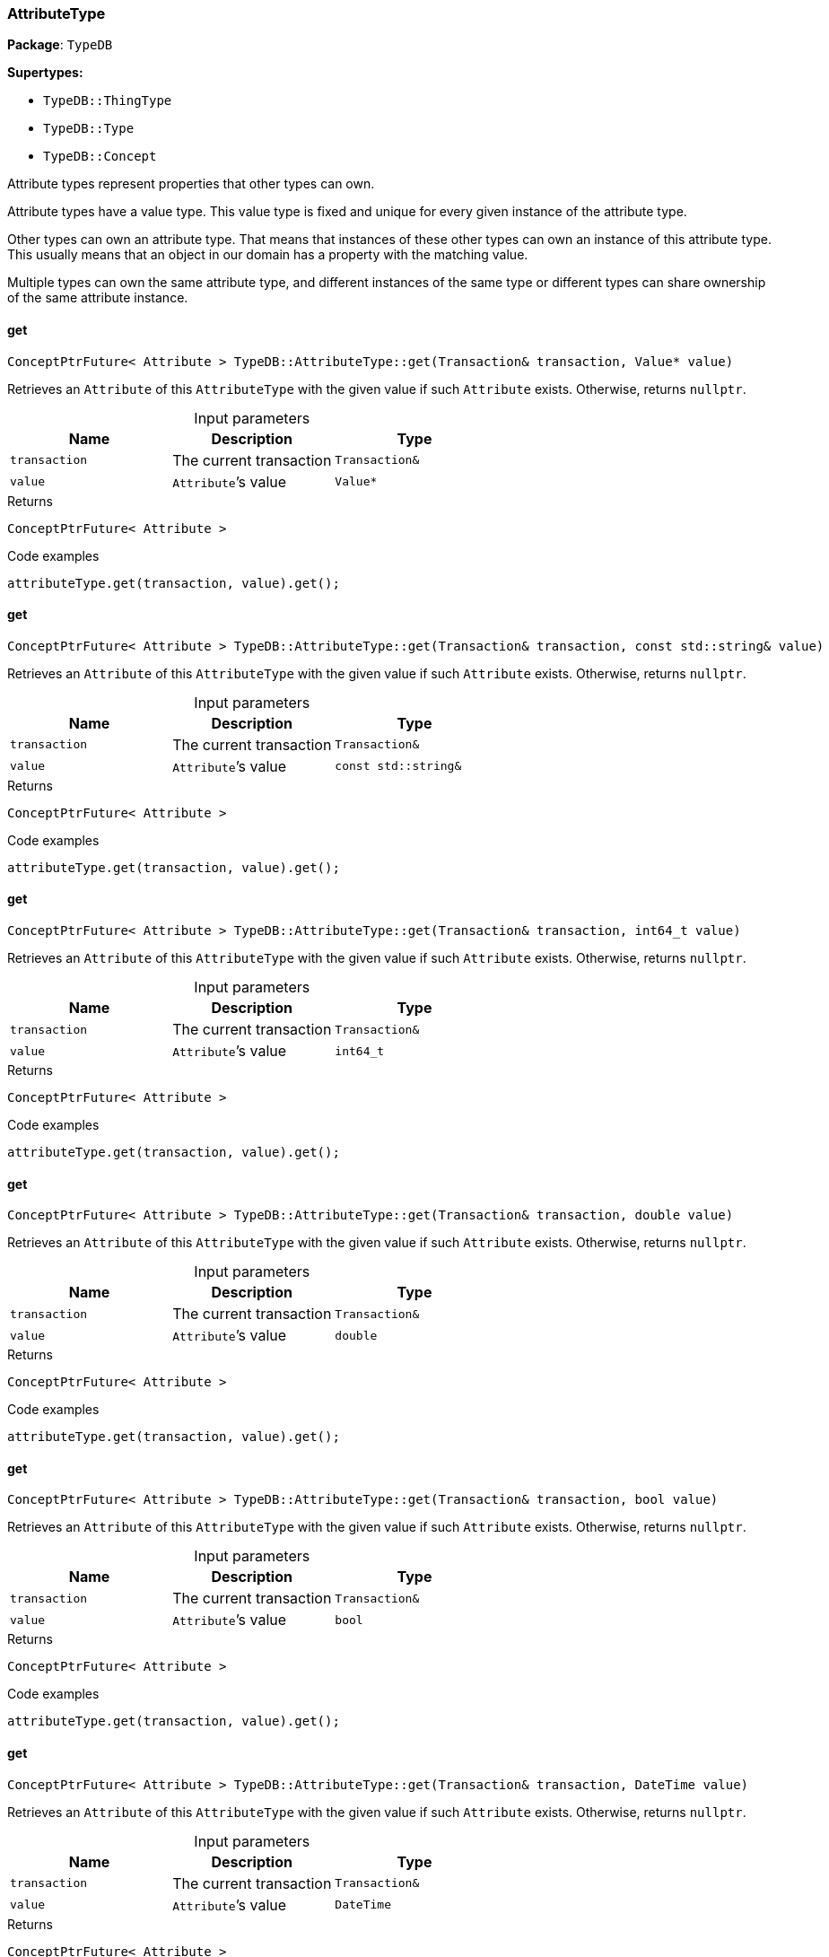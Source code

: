 [#_AttributeType]
=== AttributeType

*Package*: `TypeDB`

*Supertypes:*

* `TypeDB::ThingType`
* `TypeDB::Type`
* `TypeDB::Concept`



Attribute types represent properties that other types can own.

Attribute types have a value type. This value type is fixed and unique for every given instance of the attribute type.

Other types can own an attribute type. That means that instances of these other types can own an instance of this attribute type. This usually means that an object in our domain has a property with the matching value.

Multiple types can own the same attribute type, and different instances of the same type or different types can share ownership of the same attribute instance.

// tag::methods[]
[#_ConceptPtrFuture__Attribute___TypeDBAttributeTypeget___Transaction__transaction__Value__ptr__value_]
==== get

[source,cpp]
----
ConceptPtrFuture< Attribute > TypeDB::AttributeType::get(Transaction& transaction, Value* value)
----



Retrieves an ``Attribute`` of this ``AttributeType`` with the given value if such ``Attribute`` exists. Otherwise, returns ``nullptr``.


[caption=""]
.Input parameters
[cols=",,"]
[options="header"]
|===
|Name |Description |Type
a| `transaction` a| The current transaction a| `Transaction&`
a| `value` a| ``Attribute``’s value a| `Value*`
|===

[caption=""]
.Returns
`ConceptPtrFuture< Attribute >`

[caption=""]
.Code examples
[source,cpp]
----
attributeType.get(transaction, value).get();
----

[#_ConceptPtrFuture__Attribute___TypeDBAttributeTypeget___Transaction__transaction__const_stdstring__value_]
==== get

[source,cpp]
----
ConceptPtrFuture< Attribute > TypeDB::AttributeType::get(Transaction& transaction, const std::string& value)
----



Retrieves an ``Attribute`` of this ``AttributeType`` with the given value if such ``Attribute`` exists. Otherwise, returns ``nullptr``.


[caption=""]
.Input parameters
[cols=",,"]
[options="header"]
|===
|Name |Description |Type
a| `transaction` a| The current transaction a| `Transaction&`
a| `value` a| ``Attribute``’s value a| `const std::string&`
|===

[caption=""]
.Returns
`ConceptPtrFuture< Attribute >`

[caption=""]
.Code examples
[source,cpp]
----
attributeType.get(transaction, value).get();
----

[#_ConceptPtrFuture__Attribute___TypeDBAttributeTypeget___Transaction__transaction__int64_t_value_]
==== get

[source,cpp]
----
ConceptPtrFuture< Attribute > TypeDB::AttributeType::get(Transaction& transaction, int64_t value)
----



Retrieves an ``Attribute`` of this ``AttributeType`` with the given value if such ``Attribute`` exists. Otherwise, returns ``nullptr``.


[caption=""]
.Input parameters
[cols=",,"]
[options="header"]
|===
|Name |Description |Type
a| `transaction` a| The current transaction a| `Transaction&`
a| `value` a| ``Attribute``’s value a| `int64_t`
|===

[caption=""]
.Returns
`ConceptPtrFuture< Attribute >`

[caption=""]
.Code examples
[source,cpp]
----
attributeType.get(transaction, value).get();
----

[#_ConceptPtrFuture__Attribute___TypeDBAttributeTypeget___Transaction__transaction__double_value_]
==== get

[source,cpp]
----
ConceptPtrFuture< Attribute > TypeDB::AttributeType::get(Transaction& transaction, double value)
----



Retrieves an ``Attribute`` of this ``AttributeType`` with the given value if such ``Attribute`` exists. Otherwise, returns ``nullptr``.


[caption=""]
.Input parameters
[cols=",,"]
[options="header"]
|===
|Name |Description |Type
a| `transaction` a| The current transaction a| `Transaction&`
a| `value` a| ``Attribute``’s value a| `double`
|===

[caption=""]
.Returns
`ConceptPtrFuture< Attribute >`

[caption=""]
.Code examples
[source,cpp]
----
attributeType.get(transaction, value).get();
----

[#_ConceptPtrFuture__Attribute___TypeDBAttributeTypeget___Transaction__transaction__bool_value_]
==== get

[source,cpp]
----
ConceptPtrFuture< Attribute > TypeDB::AttributeType::get(Transaction& transaction, bool value)
----



Retrieves an ``Attribute`` of this ``AttributeType`` with the given value if such ``Attribute`` exists. Otherwise, returns ``nullptr``.


[caption=""]
.Input parameters
[cols=",,"]
[options="header"]
|===
|Name |Description |Type
a| `transaction` a| The current transaction a| `Transaction&`
a| `value` a| ``Attribute``’s value a| `bool`
|===

[caption=""]
.Returns
`ConceptPtrFuture< Attribute >`

[caption=""]
.Code examples
[source,cpp]
----
attributeType.get(transaction, value).get();
----

[#_ConceptPtrFuture__Attribute___TypeDBAttributeTypeget___Transaction__transaction__DateTime_value_]
==== get

[source,cpp]
----
ConceptPtrFuture< Attribute > TypeDB::AttributeType::get(Transaction& transaction, DateTime value)
----



Retrieves an ``Attribute`` of this ``AttributeType`` with the given value if such ``Attribute`` exists. Otherwise, returns ``nullptr``.


[caption=""]
.Input parameters
[cols=",,"]
[options="header"]
|===
|Name |Description |Type
a| `transaction` a| The current transaction a| `Transaction&`
a| `value` a| ``Attribute``’s value a| `DateTime`
|===

[caption=""]
.Returns
`ConceptPtrFuture< Attribute >`

[caption=""]
.Code examples
[source,cpp]
----
attributeType.get(transaction, value).get();
----

[#_ConceptIterable__Attribute___TypeDBAttributeTypegetInstances___Transaction__transaction__Transitivity_transitivity__TransitivityTRANSITIVE_]
==== getInstances

[source,cpp]
----
ConceptIterable< Attribute > TypeDB::AttributeType::getInstances(Transaction& transaction, Transitivity transitivity = Transitivity::TRANSITIVE)
----



Retrieves all direct and indirect ``Attributes`` that are instances of this ``AttributeType``.


[caption=""]
.Input parameters
[cols=",,"]
[options="header"]
|===
|Name |Description |Type
a| `transitivity` a| ``Transitivity::TRANSITIVE`` for direct and indirect subtypes, ``Transitivity::EXPLICIT`` for direct subtypes only a| 
a| `transaction` a| The current transaction a| `Transaction&`
|===

[caption=""]
.Returns
`ConceptIterable< Attribute >`

[caption=""]
.Code examples
[source,cpp]
----
attributeType.getInstances(transaction);
attributeType.getInstances(transaction, transitivity);
 Parameters 
  
    transitivity Transitivity::TRANSITIVE for direct and indirect subtypes, Transitivity::EXPLICIT for direct subtypes only 
    transaction The current transaction
----

[#_ConceptIterable__ThingType___TypeDBAttributeTypegetOwners___Transaction__transaction__Transitivity_transitivity__TransitivityTRANSITIVE_]
==== getOwners

[source,cpp]
----
ConceptIterable< ThingType > TypeDB::AttributeType::getOwners(Transaction& transaction, Transitivity transitivity = Transitivity::TRANSITIVE)
----



Retrieve all ``Things`` that own an attribute of this ``AttributeType`` directly or through inheritance.


[caption=""]
.Input parameters
[cols=",,"]
[options="header"]
|===
|Name |Description |Type
a| `transaction` a| The current transaction a| `Transaction&`
a| `transitivity` a| ``Transitivity::TRANSITIVE`` for direct and indirect subtypes, ``Transitivity::EXPLICIT`` for direct subtypes only a| 
|===

[caption=""]
.Returns
`ConceptIterable< ThingType >`

[caption=""]
.Code examples
[source,cpp]
----
attributeType.getOwners(transaction);
----

[#_ConceptIterable__ThingType___TypeDBAttributeTypegetOwners___Transaction__transaction__const_stdvector__Annotation____annotations__Transitivity_transitivity__TransitivityTRANSITIVE_]
==== getOwners

[source,cpp]
----
ConceptIterable< ThingType > TypeDB::AttributeType::getOwners(Transaction& transaction, const std::vector< Annotation >& annotations, Transitivity transitivity = Transitivity::TRANSITIVE)
----



Variant of <<#_ConceptIterable__ThingType___TypeDBAttributeTypegetOwners___Transaction__transaction__Transitivity_transitivity__TransitivityTRANSITIVE_,getOwners>>(Transaction&amp; transaction, const std::vector&lt;Annotation&gt;&amp; annotations, Transitivity transitivity = Transitivity::TRANSITIVE) for convenience


[caption=""]
.Input parameters
[cols=",,"]
[options="header"]
|===
|Name |Description |Type
a| `transaction` a| The current transaction a| `Transaction&`
a| `annotations` a| Only retrieve ``ThingTypes`` that have an attribute of this ``AttributeType`` with all given ``Annotation``s a| `const std::vector< Annotation >&`
a| `transitivity` a| ``Transitivity::TRANSITIVE`` for direct and indirect subtypes, ``Transitivity::EXPLICIT`` for direct subtypes only a| 
|===

[caption=""]
.Returns
`ConceptIterable< ThingType >`

[caption=""]
.Code examples
[source,cpp]
----
attributeType.getOwners(transaction, {Annotation::key()}, transitivity);
 */
ConceptIterable<ThingType> getOwners(Transaction& transaction, const std::initializer_list<Annotation>& annotations, Transitivity transitivity = Transitivity::TRANSITIVE);

/**
   Retrieve all Things that own an attribute of this AttributeType,
   filtered by Annotations, directly or through inheritance.

   Examples
----

[source,cpp]
----
attributeType.getOwners(transaction, annotations);
----

[source,cpp]
----
Parameters 
  
    transaction The current transaction 
    annotations Only retrieve ThingTypes that have an attribute of this AttributeType with all given Annotations 
    transitivity Transitivity::TRANSITIVE for direct and indirect subtypes, Transitivity::EXPLICIT for direct subtypes only
----

[#_OptionalStringFuture_TypeDBAttributeTypegetRegex___Transaction__transaction_]
==== getRegex

[source,cpp]
----
OptionalStringFuture TypeDB::AttributeType::getRegex(Transaction& transaction)
----



Retrieves the regular expression that is defined for this ``AttributeType``.


[caption=""]
.Input parameters
[cols=",,"]
[options="header"]
|===
|Name |Description |Type
a| `transaction` a| The current transaction a| `Transaction&`
|===

[caption=""]
.Returns
`OptionalStringFuture`

[caption=""]
.Code examples
[source,cpp]
----
attributeType.getRegex(transaction).get();
----

[#_ConceptIterable__AttributeType___TypeDBAttributeTypegetSubtypes___Transaction__transaction__Transitivity_transitivity__TransitivityTRANSITIVE_]
==== getSubtypes

[source,cpp]
----
ConceptIterable< AttributeType > TypeDB::AttributeType::getSubtypes(Transaction& transaction, Transitivity transitivity = Transitivity::TRANSITIVE)
----



Retrieves all direct and indirect subtypes of this ``AttributeType``.


[caption=""]
.Input parameters
[cols=",,"]
[options="header"]
|===
|Name |Description |Type
a| `transaction` a| The current transaction a| `Transaction&`
a| `transitivity` a| ``Transitivity::TRANSITIVE`` for direct and indirect subtypes, ``Transitivity::EXPLICIT`` for direct subtypes only a| 
|===

[caption=""]
.Returns
`ConceptIterable< AttributeType >`

[caption=""]
.Code examples
[source,cpp]
----
attributeType.getSubtypes(transaction);
attributeType.getSubtypes(transaction, transitivity);
----

[#_ConceptIterable__AttributeType___TypeDBAttributeTypegetSubtypes___Transaction__transaction__ValueType_valueType__Transitivity_transitivity__TransitivityTRANSITIVE_]
==== getSubtypes

[source,cpp]
----
ConceptIterable< AttributeType > TypeDB::AttributeType::getSubtypes(Transaction& transaction, ValueType valueType, Transitivity transitivity = Transitivity::TRANSITIVE)
----



Retrieves all direct and indirect (or direct only) subtypes of this ``AttributeType`` with given ``Value.Type``.


[caption=""]
.Input parameters
[cols=",,"]
[options="header"]
|===
|Name |Description |Type
a| `transaction` a| The current transaction a| `Transaction&`
a| `valueType` a| ``Value.Type`` for retrieving subtypes a| `ValueType`
a| `transitivity` a| ``Transitivity::TRANSITIVE`` for direct and indirect subtypes, ``Transitivity::EXPLICIT`` for direct subtypes only a| 
|===

[caption=""]
.Returns
`ConceptIterable< AttributeType >`

[caption=""]
.Code examples
[source,cpp]
----
attributeType.getSubtypes(transaction, valueType, transitivity);
----

[#_ValueType_TypeDBAttributeTypegetValueType___]
==== getValueType

[source,cpp]
----
ValueType TypeDB::AttributeType::getValueType()
----



Retrieves the ``Value.Type`` of this ``AttributeType``.


[caption=""]
.Returns
`ValueType`

[caption=""]
.Code examples
[source,cpp]
----
attributeType.getValueType();
----

[#_ConceptPtrFuture__Attribute___TypeDBAttributeTypeput___Transaction__transaction__Value__ptr__value_]
==== put

[source,cpp]
----
ConceptPtrFuture< Attribute > TypeDB::AttributeType::put(Transaction& transaction, Value* value)
----



Adds and returns an ``Attribute`` of this ``AttributeType`` with the given value.


[caption=""]
.Input parameters
[cols=",,"]
[options="header"]
|===
|Name |Description |Type
a| `transaction` a| The current transaction a| `Transaction&`
a| `value` a| New ``Attribute``’s value a| `Value*`
|===

[caption=""]
.Returns
`ConceptPtrFuture< Attribute >`

[caption=""]
.Code examples
[source,cpp]
----
attributeType.put(transaction, value).get();
----

[#_ConceptPtrFuture__Attribute___TypeDBAttributeTypeput___Transaction__transaction__const_stdstring__value_]
==== put

[source,cpp]
----
ConceptPtrFuture< Attribute > TypeDB::AttributeType::put(Transaction& transaction, const std::string& value)
----



Adds and returns an ``Attribute`` of this ``AttributeType`` with the given ``String`` value.


[caption=""]
.Input parameters
[cols=",,"]
[options="header"]
|===
|Name |Description |Type
a| `transaction` a| The current transaction a| `Transaction&`
a| `value` a| New ``Attribute``’s value a| `const std::string&`
|===

[caption=""]
.Returns
`ConceptPtrFuture< Attribute >`

[caption=""]
.Code examples
[source,cpp]
----
attributeType.put(transaction, value).get();
----

[#_ConceptPtrFuture__Attribute___TypeDBAttributeTypeput___Transaction__transaction__int64_t_value_]
==== put

[source,cpp]
----
ConceptPtrFuture< Attribute > TypeDB::AttributeType::put(Transaction& transaction, int64_t value)
----



Adds and returns an ``Attribute`` of this ``AttributeType`` with the given ``long`` value.


[caption=""]
.Input parameters
[cols=",,"]
[options="header"]
|===
|Name |Description |Type
a| `transaction` a| The current transaction a| `Transaction&`
a| `value` a| New ``Attribute``’s value a| `int64_t`
|===

[caption=""]
.Returns
`ConceptPtrFuture< Attribute >`

[caption=""]
.Code examples
[source,cpp]
----
attributeType.put(transaction, value).get();
----

[#_ConceptPtrFuture__Attribute___TypeDBAttributeTypeput___Transaction__transaction__double_value_]
==== put

[source,cpp]
----
ConceptPtrFuture< Attribute > TypeDB::AttributeType::put(Transaction& transaction, double value)
----



Adds and returns an ``Attribute`` of this ``AttributeType`` with the given ``double`` value.


[caption=""]
.Input parameters
[cols=",,"]
[options="header"]
|===
|Name |Description |Type
a| `transaction` a| The current transaction a| `Transaction&`
a| `value` a| New ``Attribute``’s value a| `double`
|===

[caption=""]
.Returns
`ConceptPtrFuture< Attribute >`

[caption=""]
.Code examples
[source,cpp]
----
attributeType.put(transaction, value).get();
----

[#_ConceptPtrFuture__Attribute___TypeDBAttributeTypeput___Transaction__transaction__bool_value_]
==== put

[source,cpp]
----
ConceptPtrFuture< Attribute > TypeDB::AttributeType::put(Transaction& transaction, bool value)
----



Adds and returns an ``Attribute`` of this ``AttributeType`` with the given ``bool`` value.


[caption=""]
.Input parameters
[cols=",,"]
[options="header"]
|===
|Name |Description |Type
a| `transaction` a| The current transaction a| `Transaction&`
a| `value` a| New ``Attribute``’s value a| `bool`
|===

[caption=""]
.Returns
`ConceptPtrFuture< Attribute >`

[caption=""]
.Code examples
[source,cpp]
----
attributeType.put(transaction, value).get();
----

[#_ConceptPtrFuture__Attribute___TypeDBAttributeTypeput___Transaction__transaction__DateTime_value_]
==== put

[source,cpp]
----
ConceptPtrFuture< Attribute > TypeDB::AttributeType::put(Transaction& transaction, DateTime value)
----



Adds and returns an ``Attribute`` of this ``AttributeType`` with the given ``DateTime`` value.


[caption=""]
.Input parameters
[cols=",,"]
[options="header"]
|===
|Name |Description |Type
a| `transaction` a| The current transaction a| `Transaction&`
a| `value` a| New ``Attribute``’s value a| `DateTime`
|===

[caption=""]
.Returns
`ConceptPtrFuture< Attribute >`

[caption=""]
.Code examples
[source,cpp]
----
attributeType.put(transaction, value).get();
----

[#_VoidFuture_TypeDBAttributeTypesetRegex___Transaction__transaction__const_stdstring__regex_]
==== setRegex

[source,cpp]
----
VoidFuture TypeDB::AttributeType::setRegex(Transaction& transaction, const std::string& regex)
----



Sets a regular expression as a constraint for this ``AttributeType``. ``Values`` of all ``Attribute``s of this type (inserted earlier or later) should match this regex.

Can only be applied for ``AttributeType``s with a ``string`` value type.


[caption=""]
.Input parameters
[cols=",,"]
[options="header"]
|===
|Name |Description |Type
a| `transaction` a| The current transaction a| `Transaction&`
a| `regex` a| Regular expression a| `const std::string&`
|===

[caption=""]
.Returns
`VoidFuture`

[caption=""]
.Code examples
[source,cpp]
----
attributeType.setRegex(transaction, regex).get();
----

[#_VoidFuture_TypeDBAttributeTypesetSupertype___Transaction__transaction__AttributeType__ptr__attributeType_]
==== setSupertype

[source,cpp]
----
VoidFuture TypeDB::AttributeType::setSupertype(Transaction& transaction, AttributeType* attributeType)
----



Sets the supplied ``AttributeType`` as the supertype of the current ``AttributeType``.


[caption=""]
.Input parameters
[cols=",,"]
[options="header"]
|===
|Name |Description |Type
a| `transaction` a| The current transaction a| `Transaction&`
a| `attributeType` a| The ``AttributeType`` to set as the supertype of this ``AttributeType`` a| `AttributeType*`
|===

[caption=""]
.Returns
`VoidFuture`

[caption=""]
.Code examples
[source,cpp]
----
attributeType.setSupertype(transaction, superType).get();
----

[#_VoidFuture_TypeDBAttributeTypeunsetRegex___Transaction__transaction_]
==== unsetRegex

[source,cpp]
----
VoidFuture TypeDB::AttributeType::unsetRegex(Transaction& transaction)
----



Removes the regular expression that is defined for this ``AttributeType``.


[caption=""]
.Input parameters
[cols=",,"]
[options="header"]
|===
|Name |Description |Type
a| `transaction` a| The current transaction a| `Transaction&`
|===

[caption=""]
.Returns
`VoidFuture`

[caption=""]
.Code examples
[source,cpp]
----
attributeType.unsetRegex(transaction).get();
----

// end::methods[]

